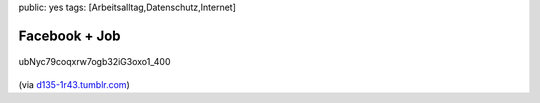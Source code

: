 public: yes
tags: [Arbeitsalltag,Datenschutz,Internet]

Facebook + Job
==============

.. figure:: http://blog.ich-wars-nicht.ch/wp-content/uploads/2009/08/ubNyc79coqxrw7ogb32iG3oxo1_400.jpg
   :align: center
   :alt: ubNyc79coqxrw7ogb32iG3oxo1_400

   ubNyc79coqxrw7ogb32iG3oxo1\_400
(via
`d135-1r43.tumblr.com <http://d135-1r43.tumblr.com/post/159309057/via-imgur-com>`_)

